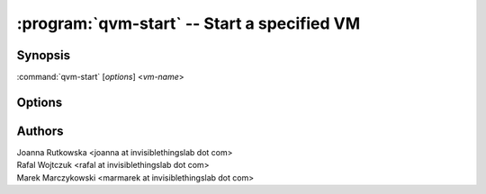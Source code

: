 .. program:: qvm-start

============================================
:program:`qvm-start` -- Start a specified VM
============================================

Synopsis
========
:command:`qvm-start` [*options*] <*vm-name*>

Options
=======

.. option:: --help, -h

    Show this help message and exit

.. option:: --quiet, -q

    Be quiet           

.. option:: --no-guid

    Do not start the GUId (ignored)

.. option:: --console

    Attach debugging console to the newly started VM

.. option:: --dvm

    Do actions necessary when preparing DVM image

.. option:: --custom-config=CUSTOM_CONFIG

    Use custom Xen config instead of Qubes-generated one

Authors
=======
| Joanna Rutkowska <joanna at invisiblethingslab dot com>
| Rafal Wojtczuk <rafal at invisiblethingslab dot com>
| Marek Marczykowski <marmarek at invisiblethingslab dot com>
